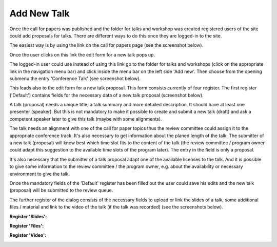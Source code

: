 Add New Talk
============

Once the call for papers was published and the folder for talks and workshop was created
registered users of the site could add proposals for talks. There are different ways to
do this once they are logged-in to the site.

The easiest way is by using the link on the call for papers page (see the screenshot
below).

.. image:: images/create_new_talk01.png
   :width: 600

Once the user clicks on this link the edit form for a new talk pops up.

The logged-in user could use instead of using this link go to the folder for talks
and workshops (click on the appropriate link in the navigation menu bar) and click
inside the menu bar on the left side 'Add new'. Then choose from the opening submenu
the entry 'Conference Talk' (see screenshot below).

.. image:: images/create_new_talk02.png
   :width: 600

This leads also to the edit form for a new talk proposal. This form consists currently of
four register. The first register ('Default') contains fields for the necessary data of a
new talk proposal (screenshot below).

.. image:: images/talk_form01.png
   :width: 600

A talk (proposal) needs a unique title, a talk summary and more detailed description. It should
have at least one presenter (speaker). But this is not mandatory to make it possible to create and
submit a new talk (draft) and ask a competent speaker later to give this talk (maybe with some
alignments).

The talk needs an alignment with one of the call for paper topics thus the review committee could assign
it to the appropriate conference track. It's also necessary to get information about the planed length
of the talk. The submitter of a new talk (proposal) will know best which time slot fits to the content of
the talk (the review committee / program owner could adapt this suggestion to the available time slots
of the program later). The entry in the field is only a proposal.

It's also necessary that the submitter of a talk proposal adapt one of the available licenses to the talk. And
it is possible to give some information to the review committee / the program owner, e.g. about the
availability or necessary environment to give the talk.

Once the mandatory fields of the 'Default' register has been filled out the user could save his edits and
the new talk (proposal) will be submitted to the review queue.

The further register of the dialog consists of the necessary fields to upload or link the slides of a
talk, some additional files / material and link to the video of the talk (if the talk was recorded) (see
the screenshots below).

**Register 'Slides':**

.. image:: images/talk_form02.png
   :width: 600



**Register 'Files':**

.. image:: images/talk_form03.png
   :width: 600



**Register 'Video':**

.. image:: images/talk_form04.png
   :width: 600


